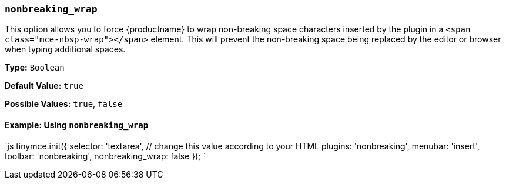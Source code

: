 === `nonbreaking_wrap`

This option allows you to force {productname} to wrap non-breaking space characters inserted by the plugin in a `<span class="mce-nbsp-wrap"></span>` element. This will prevent the non-breaking space being replaced by the editor or browser when typing additional spaces.

*Type:* `Boolean`

*Default Value:* `true`

*Possible Values:* `true`, `false`

==== Example: Using `nonbreaking_wrap`

`js
tinymce.init({
  selector: 'textarea',  // change this value according to your HTML
  plugins: 'nonbreaking',
  menubar: 'insert',
  toolbar: 'nonbreaking',
  nonbreaking_wrap: false
});
`
